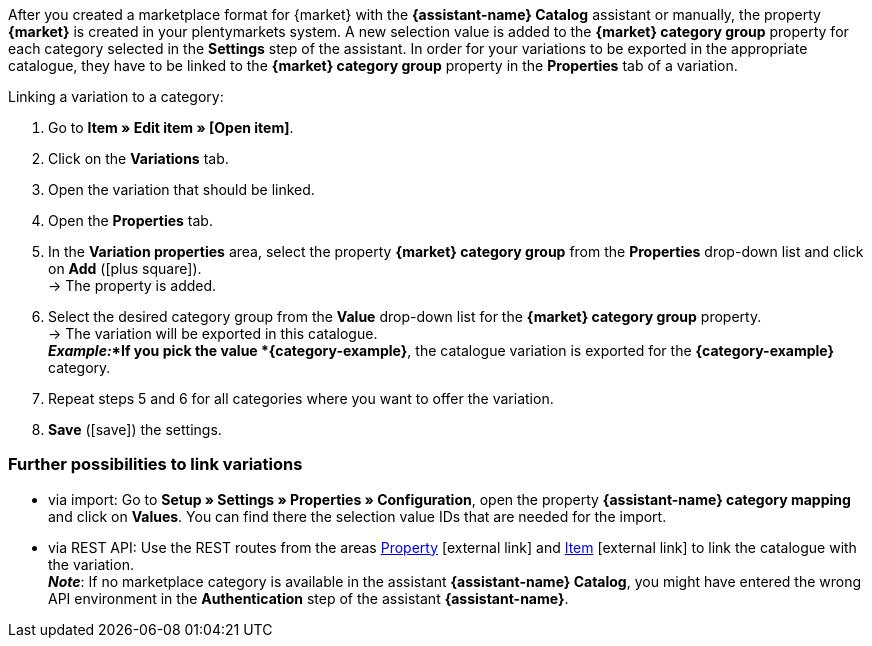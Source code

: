 After you created a marketplace format for {market} with the *{assistant-name} Catalog* assistant or manually, the property *{market}* is created in your plentymarkets system. A new selection value is added to the *{market} category group* property for each category selected in the *Settings* step of the assistant. In order for your variations to be exported in the appropriate catalogue, they have to be linked to the *{market} category group* property in the *Properties* tab of a variation.

[.instruction]
Linking a variation to a category:

. Go to *Item » Edit item » [Open item]*.
. Click on the *Variations* tab.
. Open the variation that should be linked.
. Open the *Properties* tab.
. In the *Variation properties* area, select the property *{market} category group* from the *Properties* drop-down list and click on *Add* (icon:plus-square[role="green"]). +
→ The property is added.
. Select the desired category group from the *Value* drop-down list for the *{market} category group* property. +
→ The variation will be exported in this catalogue. +
*_Example:_*If you pick the value *{category-example}*, the catalogue variation is exported for the *{category-example}* category.
. Repeat steps 5 and 6 for all categories where you want to offer the variation.
. *Save* (icon:save[role="green"]) the settings.

[discrete]
=== Further possibilities to link variations

* via import: Go to *Setup » Settings » Properties » Configuration*, open the property *{assistant-name} category mapping* and click on *Values*. You can find there the selection value IDs that are needed for the import.
* via REST API: Use the REST routes from the areas link:https://developers.plentymarkets.com/en-gb/plentymarkets-rest-api/index.html#/Property[Property^]{nbsp}icon:external-link[] and link:https://developers.plentymarkets.com/en-gb/plentymarkets-rest-api/index.html#/Item[Item^]{nbsp}icon:external-link[] to link the catalogue with the variation. +
*_Note_*: If no marketplace category is available in the assistant *{assistant-name} Catalog*, you might have entered the wrong API environment in the *Authentication* step of the assistant *{assistant-name}*.
